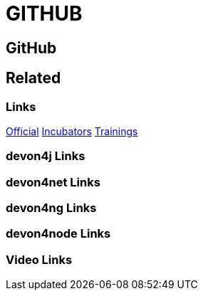 = GITHUB

[.directory]
== GitHub

[.links-to-files]
== Related

[.common-links]
=== Links
https://github.com/devonfw/[Official]
https://github.com/devonfw-forge/[Incubators]
https://github.com/devonfw-training/[Trainings]

[.devon4j-links]
=== devon4j Links

[.devon4net-links]
=== devon4net Links

[.devon4ng-links]
=== devon4ng Links

[.devon4node-links]
=== devon4node Links

[.videos-links]
=== Video Links

